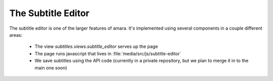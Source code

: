 The Subtitle Editor
===================

The subtitle editor is one of the larger features of amara.  It's implemented
using several components in a couple different areas:

  - The view `subtitles.views.subtitle_editor` serves up the page
  - The page runs javascript that lives in
    :file:`media/src/js/subtitle-editor`
  - We save subtitles using the API code (currently in a private repository,
    but we plan to merge it in to the main one soon)

.. seealso::

    :doc:`subtitle-workflows`
